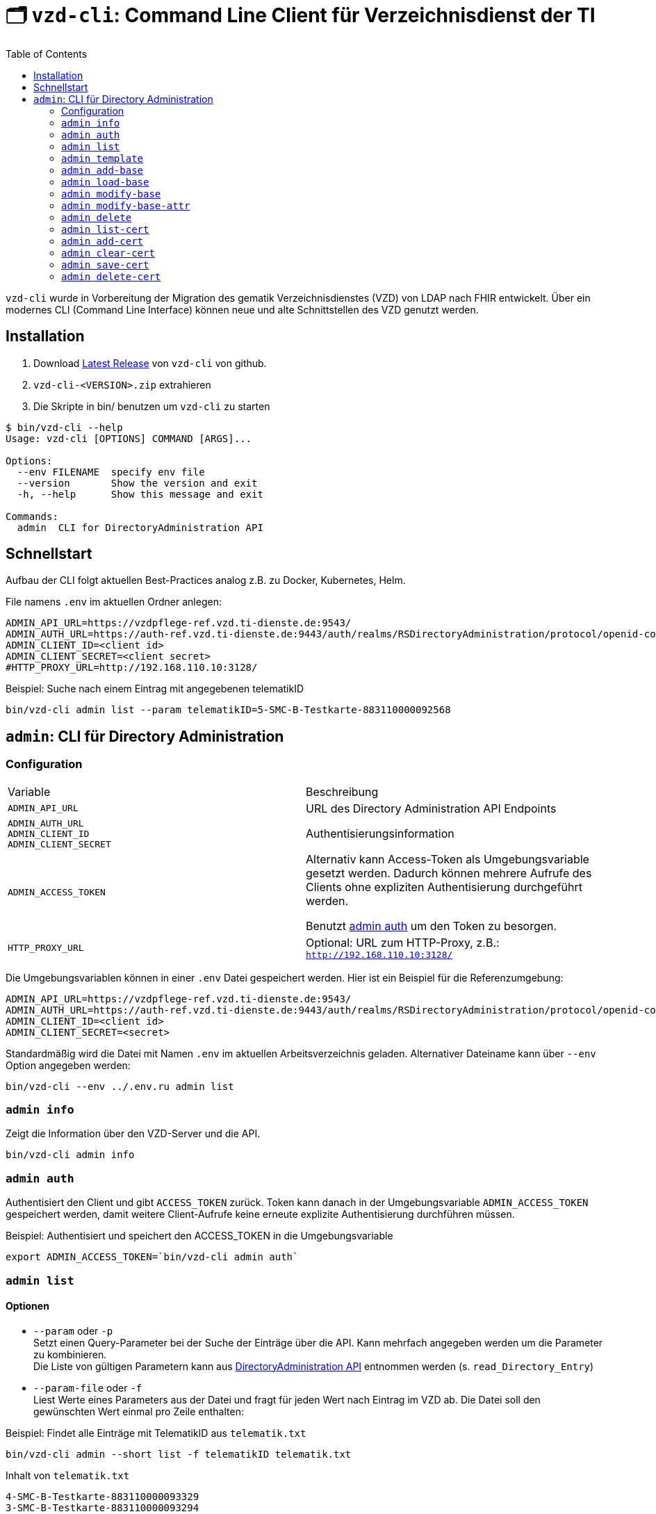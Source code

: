 = 🗂️ `vzd-cli`: Command Line Client für Verzeichnisdienst der TI 
:toc: auto

`vzd-cli` wurde in Vorbereitung der Migration des gematik Verzeichnisdienstes (VZD) von LDAP nach FHIR entwickelt. Über ein modernes CLI (Command Line Interface) können neue und alte Schnittstellen des VZD genutzt werden.

== Installation

1. Download link:https://github.com/spilikin/app-vzd-cli/releases[Latest Release] von `vzd-cli` von github.
2. ``vzd-cli-<VERSION>.zip`` extrahieren 
3. Die Skripte in bin/ benutzen um `vzd-cli` zu starten

[source]
----
$ bin/vzd-cli --help
Usage: vzd-cli [OPTIONS] COMMAND [ARGS]...

Options:
  --env FILENAME  specify env file
  --version       Show the version and exit
  -h, --help      Show this message and exit

Commands:
  admin  CLI for DirectoryAdministration API
----

== Schnellstart

Aufbau der CLI folgt aktuellen Best-Practices analog z.B. zu Docker, Kubernetes, Helm.

.File namens `.env` im aktuellen Ordner anlegen:
[source,bash]
----
ADMIN_API_URL=https://vzdpflege-ref.vzd.ti-dienste.de:9543/
ADMIN_AUTH_URL=https://auth-ref.vzd.ti-dienste.de:9443/auth/realms/RSDirectoryAdministration/protocol/openid-connect/token
ADMIN_CLIENT_ID=<client id>
ADMIN_CLIENT_SECRET=<client secret>
#HTTP_PROXY_URL=http://192.168.110.10:3128/
----
.Beispiel: Suche nach einem Eintrag mit angegebenen telematikID
[source,bash]
----
bin/vzd-cli admin list --param telematikID=5-SMC-B-Testkarte-883110000092568
----

== `admin`: CLI für Directory Administration 

=== Configuration

|===
|Variable | Beschreibung 
|`ADMIN_API_URL`
| URL des Directory Administration API Endpoints 

|`ADMIN_AUTH_URL` +
`ADMIN_CLIENT_ID` +
`ADMIN_CLIENT_SECRET`
| Authentisierungsinformation 

|`ADMIN_ACCESS_TOKEN`
| Alternativ kann Access-Token als Umgebungsvariable gesetzt werden. Dadurch können mehrere Aufrufe des Clients ohne expliziten Authentisierung durchgeführt werden.

Benutzt <<cmd-admin-auth,admin auth>> um den Token zu besorgen.

|`HTTP_PROXY_URL`
| Optional: URL zum HTTP-Proxy, z.B.: `http://192.168.110.10:3128/`

|===

Die Umgebungsvariablen können in einer `.env` Datei gespeichert werden. Hier ist ein Beispiel für die Referenzumgebung:

[source,bash]
----
ADMIN_API_URL=https://vzdpflege-ref.vzd.ti-dienste.de:9543/
ADMIN_AUTH_URL=https://auth-ref.vzd.ti-dienste.de:9443/auth/realms/RSDirectoryAdministration/protocol/openid-connect/token
ADMIN_CLIENT_ID=<client id>
ADMIN_CLIENT_SECRET=<secret>
----

Standardmäßig wird die Datei mit Namen `.env` im aktuellen Arbeitsverzeichnis geladen. Alternativer Dateiname kann über  `--env` Option angegeben werden:

[source,bash]
----
bin/vzd-cli --env ../.env.ru admin list
----

[#cmd-admin-info]
=== `admin info`

Zeigt die Information über den VZD-Server und die API.

[source,bash]
----
bin/vzd-cli admin info
----


[#cmd-admin-auth]
=== `admin auth`

Authentisiert den Client und gibt `ACCESS_TOKEN` zurück. Token kann danach in der Umgebungsvariable `ADMIN_ACCESS_TOKEN` gespeichert werden, damit weitere Client-Aufrufe keine erneute explizite Authentisierung durchführen müssen.

.Beispiel: Authentisiert und speichert den ACCESS_TOKEN in die Umgebungsvariable 
[source,bash]
----
export ADMIN_ACCESS_TOKEN=`bin/vzd-cli admin auth`
----

[#cmd-admin-list]
=== `admin list`

==== Optionen
* `--param` oder `-p` +
Setzt einen Query-Parameter bei der Suche der Einträge über die API. Kann mehrfach angegeben werden um die Parameter zu kombinieren. +
Die Liste von gültigen Parametern kann aus https://github.com/gematik/api-vzd/blob/master/src/openapi/DirectoryAdministration.yaml[DirectoryAdministration API] entnommen werden (s. `read_Directory_Entry`)

* `--param-file` oder `-f` +
Liest Werte eines Parameters aus der Datei und fragt für jeden Wert nach Eintrag im VZD ab. Die Datei soll den gewünschten Wert einmal pro Zeile enthalten:

.Beispiel: Findet alle Einträge mit TelematikID aus `telematik.txt`
[source,bash]
----
bin/vzd-cli admin --short list -f telematikID telematik.txt
----

.Inhalt von `telematik.txt`
----
4-SMC-B-Testkarte-883110000093329
3-SMC-B-Testkarte-883110000093294
2-SMC-B-Testkarte-883110000093645
3-SMCB-Testkarte-883110000092193
----


Suche und Anzeige von Verzeichnisdiensteinträgen.

[#cmd-admin-template]
=== `admin template`

Generiert die Dateivorlagen für `admin add` oder `admin modify` Befehle.

.Beispiel: Erzeugt eine Vorlage und schreibt es in eine YAML-Datei 
[source,bash]
----
bin/vzd-cli admin template base > Eintrag.yaml
----

.Beispiel: Erzeugt eine Vorlage und schreibt es in eine JSON-Datei 
[source,bash]
----
bin/vzd-cli admin --json template base > Eintrag.json
----

[#cmd-admin-add-base]
=== `admin add-base`

Neuen Verzeichnisdiensteintrag erstellen.

[#cmd-admin-load-base]
=== `admin load-base`

Lädt einen Basiseintrag. Die geladene Struktur kann als Datei gespeichert werden, in einem Text-Editor bearbeitet und anschließend mit `admin modify-base` modifiziert werden.

[#cmd-admin-modify-base]
=== `admin modify-base`

Modifiziert den gesamten Basiseintrag im Verzeichnisdienst.

[#cmd-admin-modify-base-attr]
=== `admin modify-base-attr`

Modifiziert einzelne Attribute des Basiseintrags

[#cmd-admin-delete]
=== `admin delete`

Löscht Einträge aus dem Verzeichnisdienst.

[#cmd-admin-list-cert]
=== `admin list-cert`

Suche und Anzeige von X509-Zertifikaten.

[#cmd-admin-add-cert]
=== `admin add-cert`

Fügt einen neuen X509-Zertifikat zu existierenden Verzeichnisdiensteintrag hinzu.

[source,bash]
----
# zuerst einen leeren Basiseintrag erzeugen
bin/vzd-cli admin add-base -s telematikID=1-123123
# danach Zertifikat hinzufügen
# Achtung: TelematikID beim Befehl admin add-base und im Zertifikat müssen identisch sein
bin/vzd-cli admin add-cert 1-123123.der
----

[#cmd-admin-clear-cert]
=== `admin clear-cert`

Löscht alle Zertifikate aus dem angegeben Eintrag.

[source,bash]
----
bin/vzd-cli admin clear-cert -p telematikID=1-123123
----

[#cmd-admin-save-cert]
=== `admin save-cert`

Speichert alle gefundene Zertifikate in ein Verzeichnis

[#cmd-admin-delete-cert]
=== `admin delete-cert`

WARNING: Nicht implementiert

Löscht einen X509-Zertifikat.

